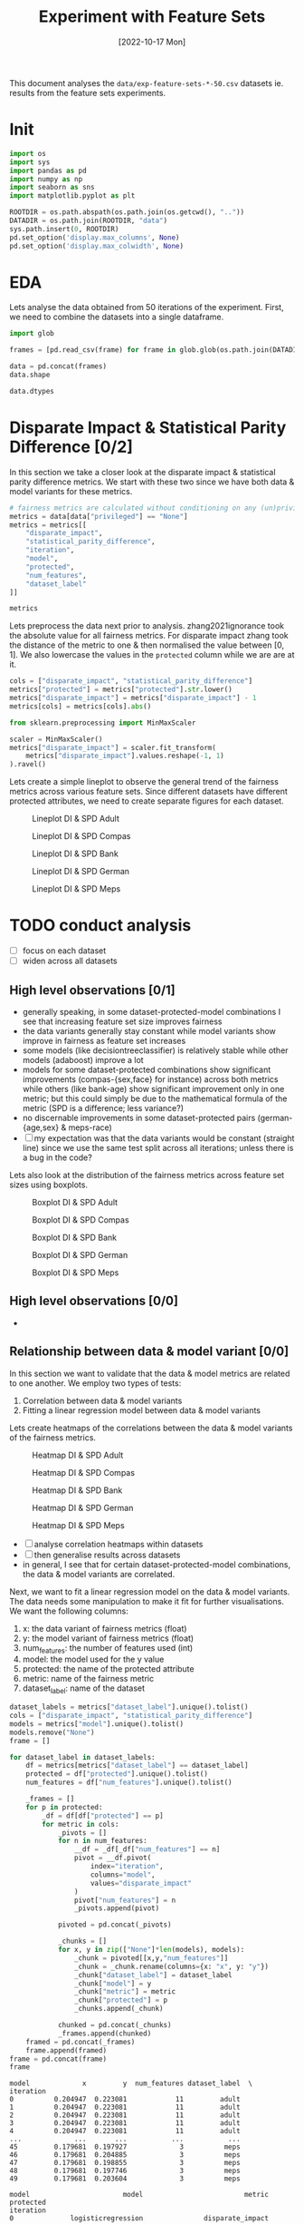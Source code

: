 #+title: Experiment with Feature Sets
#+date: [2022-10-17 Mon]
#+options: toc:t
#+toc: tables
#+html_head: <link rel="stylesheet" href="main.css">
#+property: header-args:python :session *sh22qual* :exports both :eval no-export

This document analyses the =data/exp-feature-sets-*-50.csv= datasets
ie. results from the feature sets experiments.

* Init

#+begin_src python :results silent
  import os
  import sys
  import pandas as pd
  import numpy as np
  import seaborn as sns
  import matplotlib.pyplot as plt

  ROOTDIR = os.path.abspath(os.path.join(os.getcwd(), ".."))
  DATADIR = os.path.join(ROOTDIR, "data")
  sys.path.insert(0, ROOTDIR)
  pd.set_option('display.max_columns', None)
  pd.set_option('display.max_colwidth', None)
#+end_src

* EDA
Lets analyse the data obtained from 50 iterations of the experiment.
First, we need to combine the datasets into a single dataframe.

#+begin_src python
  import glob

  frames = [pd.read_csv(frame) for frame in glob.glob(os.path.join(DATADIR, "*-50.csv"))]

  data = pd.concat(frames)
  data.shape
#+end_src

#+RESULTS:
| 93750 | 25 |

#+begin_src python
  data.dtypes
#+end_src

#+RESULTS:
#+begin_example
num_negatives                    float64
theil_index                      float64
accuracy                         float64
FPR                              float64
average_abs_odds_difference      float64
disparate_impact                 float64
model                             object
FN                               float64
TNR                              float64
protected                         object
FP                               float64
base_rate                        float64
TPR                              float64
num_positives                    float64
true_positive_rate_difference    float64
FNR                              float64
TP                               float64
statistical_parity_difference    float64
PPV                              float64
f1                               float64
num_features                       int64
privileged                        object
iteration                          int64
TN                               float64
dataset_label                     object
dtype: object
#+end_example

* Disparate Impact & Statistical Parity Difference [0/2]
In this section we take a closer look at the disparate impact &
statistical parity difference metrics. We start with these two since
we have both data & model variants for these metrics.

#+begin_src python
  # fairness metrics are calculated without conditioning on any (un)privileged group
  metrics = data[data["privileged"] == "None"]
  metrics = metrics[[
      "disparate_impact",
      "statistical_parity_difference",
      "iteration",
      "model",
      "protected",
      "num_features",
      "dataset_label"
  ]]

  metrics
#+end_src

#+RESULTS:
#+begin_example
       disparate_impact  statistical_parity_difference  iteration  \
0              0.380463                      -0.190953          0   
3              0.325643                      -0.176814          0   
6              0.425396                      -0.167885          0   
9              0.322013                      -0.170099          0   
12             0.360431                      -0.176439          0   
...                 ...                            ...        ...   
29985          0.456837                      -0.138794         49   
29988          0.272496                      -0.112363         49   
29991          0.528534                      -0.108183         49   
29994          0.263804                      -0.117350         49   
29997          0.384522                      -0.081692         49   

                        model protected  num_features dataset_label  
0                        None       sex            11         adult  
3          logisticregression       sex            11         adult  
6      decisiontreeclassifier       sex            11         adult  
9          adaboostclassifier       sex            11         adult  
12     randomforestclassifier       sex            11         adult  
...                       ...       ...           ...           ...  
29985                    None      RACE             3          meps  
29988      logisticregression      RACE             3          meps  
29991  decisiontreeclassifier      RACE             3          meps  
29994      adaboostclassifier      RACE             3          meps  
29997  randomforestclassifier      RACE             3          meps  

[31250 rows x 7 columns]
#+end_example

Lets preprocess the data next prior to analysis. zhang2021ignorance
took the absolute value for all fairness metrics. For disparate impact
zhang took the distance of the metric to one & then normalised the
value between [0, 1]. We also lowercase the values in the =protected=
column while we are are at it.

#+begin_src python :results silent
  cols = ["disparate_impact", "statistical_parity_difference"]
  metrics["protected"] = metrics["protected"].str.lower()
  metrics["disparate_impact"] = metrics["disparate_impact"] - 1
  metrics[cols] = metrics[cols].abs()

  from sklearn.preprocessing import MinMaxScaler

  scaler = MinMaxScaler()
  metrics["disparate_impact"] = scaler.fit_transform(
      metrics["disparate_impact"].values.reshape(-1, 1)
  ).ravel()

#+end_src

Lets create a simple lineplot to observe the general trend of the
fairness metrics across various feature sets. Since different datasets
have different protected attributes, we need to create separate
figures for each dataset.

#+begin_src python :results silent :exports none
  dataset_labels = metrics["dataset_label"].unique().tolist()
  cols = ["disparate_impact", "statistical_parity_difference"]

  for dataset_label in dataset_labels:
      df = metrics[metrics["dataset_label"] == dataset_label]
      name = "lineplot--exp-feature-sets--{}--di-spd.svg".format(dataset_label)
      protected = df["protected"].unique().tolist()
      fig, axs = plt.subplots(
          nrows=len(protected),
          ncols=len(cols),
          figsize=(5*len(cols),5*len(protected)),
          sharey=True,
      )

      for row, p in enumerate(protected):
          for col, metric in enumerate(cols):
              ax=axs[row,col] if len(protected) > 1 else axs[col]
              ax.set_title("protected: {}".format(p))
              ax.set_xlabel("num_features")
              ax.set_ylabel(metric)
              sns.lineplot(
                  data=df,
                  y=metric,
                  x="num_features",
                  hue="model",
                  style="model",
                  ax=ax,
              )

      fig.tight_layout()
      fig.savefig(name, format="svg")
#+end_src

#+caption: Lineplot DI & SPD Adult
#+name: fig-adult-lineplot-di-spd
[[file:lineplot--exp-feature-sets--adult--di-spd.svg]]

#+caption: Lineplot DI & SPD Compas
#+name: fig-compas-lineplot-di-spd
[[file:lineplot--exp-feature-sets--compas--di-spd.svg]]

#+caption: Lineplot DI & SPD Bank
#+name: fig-bank-lineplot-di-spd
[[file:lineplot--exp-feature-sets--bank--di-spd.svg]]

#+caption: Lineplot DI & SPD German
#+name: fig-german-lineplot-di-spd
[[file:lineplot--exp-feature-sets--german--di-spd.svg]]

#+caption: Lineplot DI & SPD Meps
#+name: fig-meps-lineplot-di-spd
[[file:lineplot--exp-feature-sets--meps--di-spd.svg]]

* TODO conduct analysis
- [ ] focus on each dataset
- [ ] widen across all datasets

** High level observations [0/1]
- generally speaking, in some dataset-protected-model combinations I
  see that increasing feature set size improves fairness
- the data variants generally stay constant while model variants show
  improve in fairness as feature set increases
- some models (like decisiontreeclassifier) is relatively stable while
  other models (adaboost) improve a lot
- models for some dataset-protected combinations show significant
  improvements (compas-{sex,face} for instance) across both metrics
  while others (like bank-age) show significant improvement only in
  one metric; but this could simply be due to the mathematical formula
  of the metric (SPD is a difference; less variance?)
- no discernable improvements in some dataset-protected pairs
  (german-{age,sex} & meps-race)
- [ ] my expectation was that the data variants would be constant
  (straight line) since we use the same test split across all
  iterations; unless there is a bug in the code?

Lets also look at the distribution of the fairness metrics across
feature set sizes using boxplots.

#+caption: Boxplot DI & SPD Adult
#+name: fig-adult-boxplot-di-spd
[[file:boxplot--exp-feature-sets--adult--di-spd.svg]]

#+caption: Boxplot DI & SPD Compas
#+name: fig-compas-boxplot-di-spd
[[file:boxplot--exp-feature-sets--compas--di-spd.svg]]

#+caption: Boxplot DI & SPD Bank
#+name: fig-bank-boxplot-di-spd
[[file:boxplot--exp-feature-sets--bank--di-spd.svg]]

#+caption: Boxplot DI & SPD German
#+name: fig-german-boxplot-di-spd
[[file:boxplot--exp-feature-sets--german--di-spd.svg]]

#+caption: Boxplot DI & SPD Meps
#+name: fig-meps-boxplot-di-spd
[[file:boxplot--exp-feature-sets--meps--di-spd.svg]]

** High level observations [0/0]
- 
#+begin_src python :results silent :exports none
  dataset_labels = metrics["dataset_label"].unique().tolist()
  cols = ["disparate_impact", "statistical_parity_difference"]

  for dataset_label in dataset_labels:
      df = metrics[metrics["dataset_label"] == dataset_label]
      name = "boxplot--exp-feature-sets--{}--di-spd.svg".format(dataset_label)
      protected = df["protected"].unique().tolist()
      fig, axs = plt.subplots(
          nrows=len(protected),
          ncols=len(cols),
          figsize=(10*len(cols),5*len(protected)),
          sharey=True,
      )

      for row, p in enumerate(protected):
          for col, metric in enumerate(cols):
              ax=axs[row,col] if len(protected) > 1 else axs[col]
              ax.set_title("protected: {}".format(p))
              ax.set_xlabel("num_features")
              ax.set_ylabel(metric)
              sns.boxplot(
                  data=df,
                  y=metric,
                  x="num_features",
                  hue="model",
                  dodge=True,
                  ax=ax,
              )

      fig.tight_layout()
      fig.savefig(name, format="svg")
#+end_src

** Relationship between data & model variant [0/0]
In this section we want to validate that the data & model metrics are
related to one another. We employ two types of tests:
1. Correlation between data & model variants
2. Fitting a linear regression model between data & model variants

Lets create heatmaps of the correlations between the data & model
variants of the fairness metrics.

#+begin_src python :results silent :exports none
  dataset_labels = metrics["dataset_label"].unique().tolist()
  cols = ["disparate_impact", "statistical_parity_difference"]
  models = metrics["model"].unique().tolist()
  models.remove("None")

  for dataset_label in dataset_labels:
      df = metrics[metrics["dataset_label"] == dataset_label]
      name = "heatmap--exp-feature-sets--{}--di-spd.svg".format(dataset_label)
      protected = df["protected"].unique().tolist()
      num_features = df["num_features"].unique().tolist()
      num_features.sort()         # ascending order
      fig, axs = plt.subplots(
          nrows=len(protected),
          ncols=len(cols),
          figsize=(5*len(cols),5*len(protected)),
          sharey=True,
      )

      for row, p in enumerate(protected):
          _df = df[df["protected"] == p]
          for col, metric in enumerate(cols):
              frame = []
              # this is a crappy implementation; next loop can be put
              # outside the above loop, but then it makes creating the
              # figures a bit more tricky...
              for n in num_features:
                  __df = _df[_df["num_features"] == n]
                  pivot = __df.pivot(
                      index="iteration",
                      columns="model",
                      values="disparate_impact"
                  )
                  frame.append(pivot)

              frame = pd.concat(frame)
              ax=axs[row,col] if len(protected) > 1 else axs[col]
              ax.set_title("protected: {} metric: {}".format(p, metric))
              corr = frame.corr()
              mask = np.zeros_like(corr)
              mask[np.triu_indices_from(mask)] = True
              sns.heatmap(
                  data=corr,
                  mask=mask,
                  square=True,
                  ax=ax,
              )
      fig.tight_layout()
      fig.savefig(name, format="svg")
#+end_src

#+caption: Heatmap DI & SPD Adult
#+name: fig-adult-heatmap-di-spd
[[file:heatmap--exp-feature-sets--adult--di-spd.svg]]

#+caption: Heatmap DI & SPD Compas
#+name: fig-compas-heatmap-di-spd
[[file:heatmap--exp-feature-sets--compas--di-spd.svg]]

#+caption: Heatmap DI & SPD Bank
#+name: fig-bank-heatmap-di-spd
[[file:heatmap--exp-feature-sets--bank--di-spd.svg]]

#+caption: Heatmap DI & SPD German
#+name: fig-german-heatmap-di-spd
[[file:heatmap--exp-feature-sets--german--di-spd.svg]]

#+caption: Heatmap DI & SPD Meps
#+name: fig-meps-heatmap-di-spd
[[file:heatmap--exp-feature-sets--meps--di-spd.svg]]

+ [ ] analyse correlation heatmaps within datasets
+ [ ] then generalise results across datasets
+ in general, I see that for certain dataset-protected-model
  combinations, the data & model variants are correlated.

Next, we want to fit a linear regression model on the data & model
variants. The data needs some manipulation to make it fit for further
visualisations. We want the following columns:
1. x: the data variant of fairness metrics (float)
2. y: the model variant of fairness metrics (float)
3. num_features: the number of features used (int)
4. model: the model used for the y value
5. protected: the name of the protected attribute
6. metric: name of the fairness metric
7. dataset_label: name of the dataset

#+begin_src python :exports both
  dataset_labels = metrics["dataset_label"].unique().tolist()
  cols = ["disparate_impact", "statistical_parity_difference"]
  models = metrics["model"].unique().tolist()
  models.remove("None")
  frame = []

  for dataset_label in dataset_labels:
      df = metrics[metrics["dataset_label"] == dataset_label]
      protected = df["protected"].unique().tolist()
      num_features = df["num_features"].unique().tolist()

      _frames = []
      for p in protected:
          _df = df[df["protected"] == p]
          for metric in cols:
              _pivots = []
              for n in num_features:
                  __df = _df[_df["num_features"] == n]
                  pivot = __df.pivot(
                      index="iteration",
                      columns="model",
                      values="disparate_impact"
                  )
                  pivot["num_features"] = n
                  _pivots.append(pivot)

              pivoted = pd.concat(_pivots)

              _chunks = []
              for x, y in zip(["None"]*len(models), models):
                  _chunk = pivoted[[x,y,"num_features"]]
                  _chunk = _chunk.rename(columns={x: "x", y: "y"})
                  _chunk["dataset_label"] = dataset_label
                  _chunk["model"] = y
                  _chunk["metric"] = metric
                  _chunk["protected"] = p
                  _chunks.append(_chunk)

              chunked = pd.concat(_chunks)
              _frames.append(chunked)
      framed = pd.concat(_frames)
      frame.append(framed)
  frame = pd.concat(frame)
  frame

#+end_src

#+RESULTS:
#+begin_example
model             x         y  num_features dataset_label  \
iteration                                                   
0          0.204947  0.223081            11         adult   
1          0.204947  0.223081            11         adult   
2          0.204947  0.223081            11         adult   
3          0.204947  0.223081            11         adult   
4          0.204947  0.223081            11         adult   
...             ...       ...           ...           ...   
45         0.179681  0.197927             3          meps   
46         0.179681  0.204885             3          meps   
47         0.179681  0.198855             3          meps   
48         0.179681  0.197746             3          meps   
49         0.179681  0.203604             3          meps   

model                       model                         metric protected  
iteration                                                                   
0              logisticregression               disparate_impact       sex  
1              logisticregression               disparate_impact       sex  
2              logisticregression               disparate_impact       sex  
3              logisticregression               disparate_impact       sex  
4              logisticregression               disparate_impact       sex  
...                           ...                            ...       ...  
45         randomforestclassifier  statistical_parity_difference      race  
46         randomforestclassifier  statistical_parity_difference      race  
47         randomforestclassifier  statistical_parity_difference      race  
48         randomforestclassifier  statistical_parity_difference      race  
49         randomforestclassifier  statistical_parity_difference      race  

[50000 rows x 7 columns]
#+end_example


#+begin_src python :results silent :exports none
  for dataset_label in dataset_labels:
      name = "regplot--exp-feature-sets--{}--di-spd.svg".format(dataset_label)
      df = frame[frame["dataset_label"] == dataset_label]
      g = sns.lmplot(
          data=df,
          x="x",
          y="y",
          hue="model",
          markers=[".", "+", "x", "^"],
          units="num_features",
          col="metric",
          row="protected",
          sharex=False,
      )
      g.tight_layout()
      g.savefig(name, format="svg")

#+end_src

#+caption: Regplot DI & SPD Adult
#+name: fig-adult-regplot-di-spd
[[file:regplot--exp-feature-sets--adult--di-spd.svg]]

#+caption: Regplot DI & SPD Compas
#+name: fig-compas-regplot-di-spd
[[file:regplot--exp-feature-sets--compas--di-spd.svg]]

#+caption: Regplot DI & SPD Bank
#+name: fig-bank-regplot-di-spd
[[file:regplot--exp-feature-sets--bank--di-spd.svg]]

#+caption: Regplot DI & SPD German
#+name: fig-german-regplot-di-spd
[[file:regplot--exp-feature-sets--german--di-spd.svg]]

#+caption: Regplot DI & SPD Meps
#+name: fig-meps-regplot-di-spd
[[file:regplot--exp-feature-sets--meps--di-spd.svg]]

The scatterplots bring in a lot of noise, lets try with plotting with
the mean of the 50 iterations.

- need to understand how linear regression works; I have a feeling
  what we are plotting does not make statistical sense!

** TODO lineplot data vs. model over num_features
Is there a linear relationship between model & data variants when we
vary the feature sets?

- this will be computational heavy (the grid will grow as number of
  features increases!); refactor this notebook's code into python
  module next

* Base rate & others [0/2]
In this section we consider all 4 fairness metrics & try to find a
relationship with the base rate metric since this is the only data
metric fairness that may be generalisable to all model fairness
metrics.

- [ ] lineplot of baserate vs. other metrics; how do the conditioned
  base rates compare to other metrics?
- [ ] 


